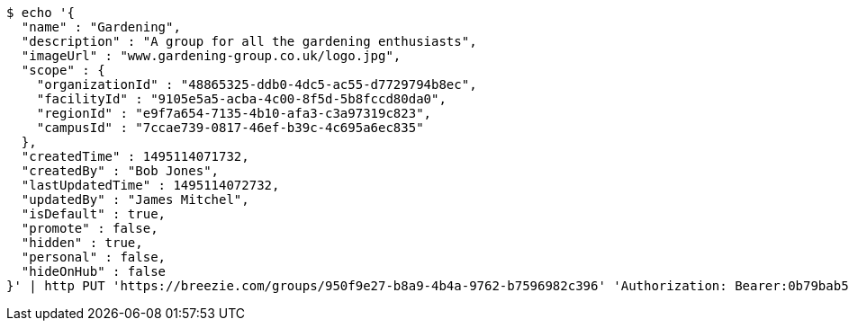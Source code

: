 [source,bash]
----
$ echo '{
  "name" : "Gardening",
  "description" : "A group for all the gardening enthusiasts",
  "imageUrl" : "www.gardening-group.co.uk/logo.jpg",
  "scope" : {
    "organizationId" : "48865325-ddb0-4dc5-ac55-d7729794b8ec",
    "facilityId" : "9105e5a5-acba-4c00-8f5d-5b8fccd80da0",
    "regionId" : "e9f7a654-7135-4b10-afa3-c3a97319c823",
    "campusId" : "7ccae739-0817-46ef-b39c-4c695a6ec835"
  },
  "createdTime" : 1495114071732,
  "createdBy" : "Bob Jones",
  "lastUpdatedTime" : 1495114072732,
  "updatedBy" : "James Mitchel",
  "isDefault" : true,
  "promote" : false,
  "hidden" : true,
  "personal" : false,
  "hideOnHub" : false
}' | http PUT 'https://breezie.com/groups/950f9e27-b8a9-4b4a-9762-b7596982c396' 'Authorization: Bearer:0b79bab50daca910b000d4f1a2b675d604257e42' 'Content-Type:application/json'
----